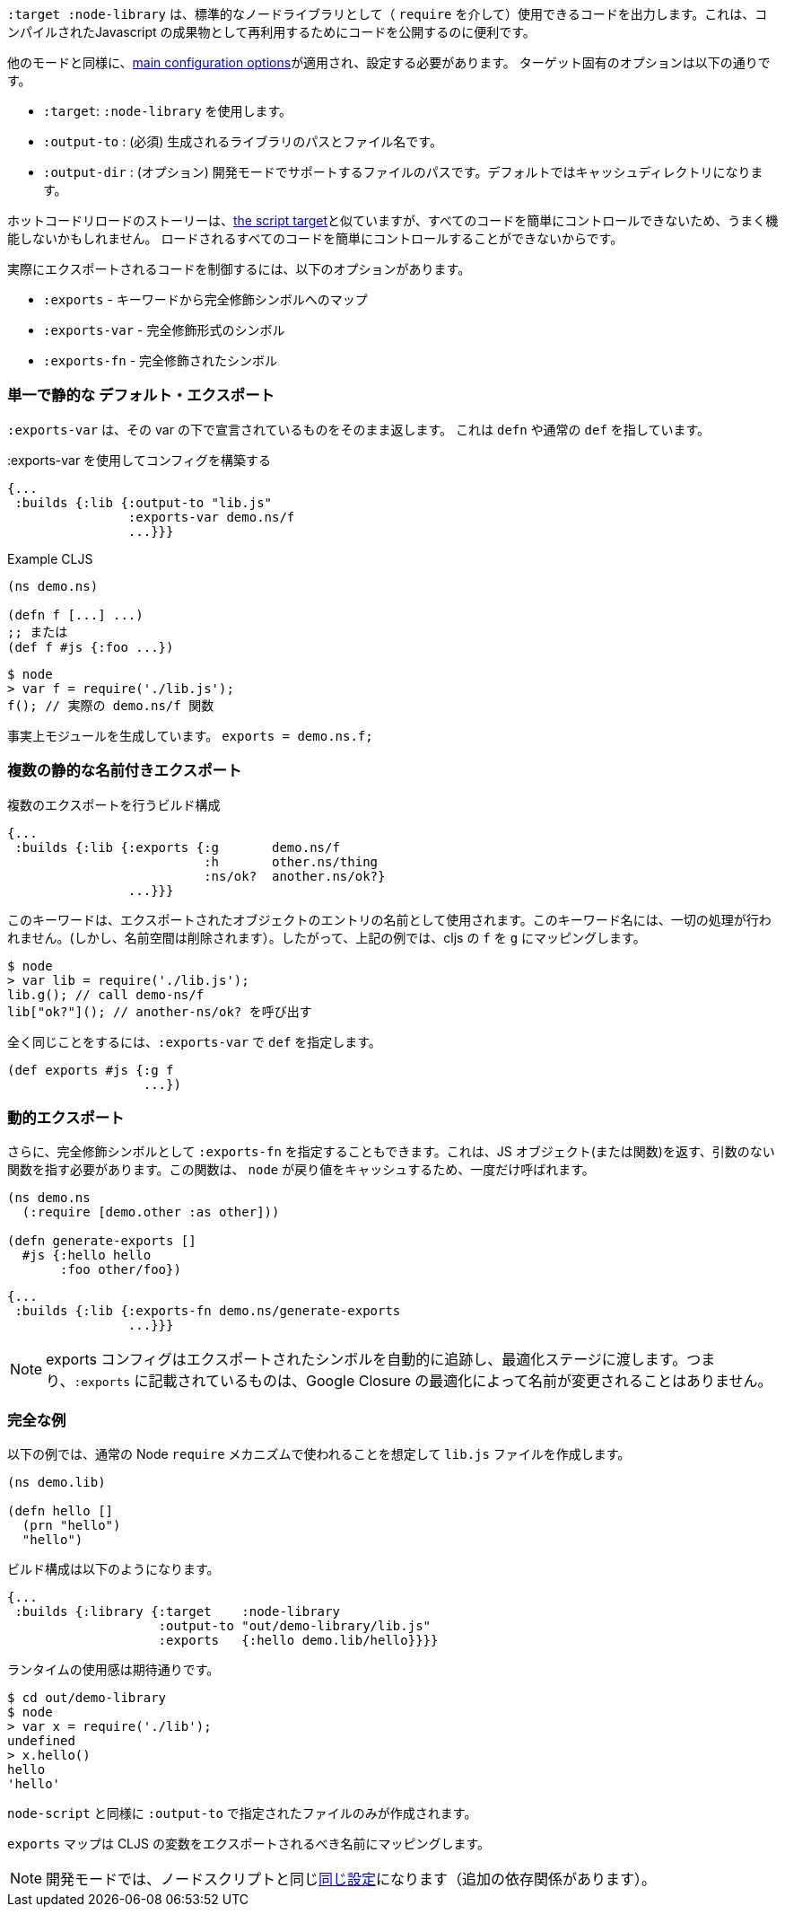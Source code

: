 ////
The `:target :node-library` emits code that can be used (via `require`) as a standard node library, and is useful for publishing your code for re-use as a compiled Javascript artifact.
////
`:target :node-library` は、標準的なノードライブラリとして（ `require` を介して）使用できるコードを出力します。これは、コンパイルされたJavascript の成果物として再利用するためにコードを公開するのに便利です。

////
As with other modes the <<config, main configuration options>> apply and must be set.
The target-specific options are:
////
他のモードと同様に、<<config, main configuration options>>が適用され、設定する必要があります。
ターゲット固有のオプションは以下の通りです。

////
[horizontal]
`:target` :: Use :node-library
`:output-to` :: (required). The path and filename for the generated library.
`:output-dir` :: (optional). The path for supporting files in development mode. Defaults to a cache directory.
////

- `:target`: `:node-library` を使用します。
- `:output-to` : (必須) 生成されるライブラリのパスとファイル名です。
- `:output-dir` : (オプション) 開発モードでサポートするファイルのパスです。デフォルトではキャッシュディレクトリになります。


////
The hot code reload story is similar to <<NodeHotCodeReload, the script target>>, but may not work as well
since it cannot as easily control all of the code that is loaded.
////
ホットコードリロードのストーリーは、<<NodeHotCodeReload, the script target>>と似ていますが、すべてのコードを簡単にコントロールできないため、うまく機能しないかもしれません。
ロードされるすべてのコードを簡単にコントロールすることができないからです。

////
Controlling what code is actually exported is done via one of the following options:
////
実際にエクスポートされるコードを制御するには、以下のオプションがあります。

////
- `:exports` -  a map of keyword to fully qualified symbols
- `:exports-var` - a fully qualified symbol
- `:exports-fn` - a fully qualified symbol
////
- `:exports` - キーワードから完全修飾シンボルへのマップ
- `:exports-var` - 完全修飾形式のシンボル
- `:exports-fn` - 完全修飾されたシンボル

=== 単一で静的な デフォルト・エクスポート
//Single static "default" export

////
`:exports-var` will just return whatever is declared under that var. It can point to a `defn` or normal `def`.
////
`:exports-var` は、その var の下で宣言されているものをそのまま返します。 これは `defn` や通常の `def` を指しています。


////
.Build config using `:exports-var`
////
.:exports-var を使用してコンフィグを構築する

```
{...
 :builds {:lib {:output-to "lib.js"
                :exports-var demo.ns/f
                ...}}}
```

////
.Example CLJS
////
.Example CLJS

```
(ns demo.ns)

(defn f [...] ...)
;; または
(def f #js {:foo ...})
```

////
.Consuming the generated code
////

////
```bash
$ node
> var f = require('./lib.js');
f(); // the actual demo.ns/f function
```
////

```bash
$ node
> var f = require('./lib.js');
f(); // 実際の demo.ns/f 関数
```


////
It is effectively generating `module.exports = demo.ns.f;`
////
事実上モジュールを生成しています。 `exports = demo.ns.f;`

=== 複数の静的な名前付きエクスポート
//Multiple static named exports

////
.Build configuration with multiple exports
////
.複数のエクスポートを行うビルド構成

```
{...
 :builds {:lib {:exports {:g       demo.ns/f
                          :h       other.ns/thing
                          :ns/ok?  another.ns/ok?}
                ...}}}
```

////
The keyword is used as the name of the entry in the exported object. *No munging is done* to this keyword name
(but namespaces are dropped). So, the above example maps cljs `f` to `g`, etc.:
////
このキーワードは、エクスポートされたオブジェクトのエントリの名前として使用されます。このキーワード名には、一切の処理が行われません。(しかし、名前空間は削除されます）。したがって、上記の例では、cljs の `f` を `g` にマッピングします。

```bash
$ node
> var lib = require('./lib.js');
lib.g(); // call demo-ns/f
lib["ok?"](); // another-ns/ok? を呼び出す
```

////
You can achieve the exact same thing by using `:exports-var` pointing to a `def`
////
全く同じことをするには、`:exports-var` で `def` を指定します。

```
(def exports #js {:g f
                  ...})
```

=== 動的エクスポート

////
In addition you may specify `:exports-fn` as a fully qualified symbol. This should point to a function with no arguments which should return a JS object (or function). This function will only ever be called ONCE as `node` caches the return value.
////
さらに、完全修飾シンボルとして `:exports-fn` を指定することもできます。これは、JS オブジェクト(または関数)を返す、引数のない関数を指す必要があります。この関数は、 `node` が戻り値をキャッシュするため、一度だけ呼ばれます。

```clojure
(ns demo.ns
  (:require [demo.other :as other]))

(defn generate-exports []
  #js {:hello hello
       :foo other/foo})
```


```clojure
{...
 :builds {:lib {:exports-fn demo.ns/generate-exports
                ...}}}
```

////
NOTE: The exports config automatically tracks exported symbols and passes them on to the optimization stage. This means that anything listed in `:exports` will not be renamed by Google Closure optimizations.
////
NOTE: exports コンフィグはエクスポートされたシンボルを自動的に追跡し、最適化ステージに渡します。つまり、`:exports` に記載されているものは、Google Closure の最適化によって名前が変更されることはありません。

=== 完全な例

//Full Example

////
The example below creates a `lib.js` file intended to be consumed via the normal Node `require` mechanism.
////
以下の例では、通常の Node `require` メカニズムで使われることを想定して `lib.js` ファイルを作成します。

```
(ns demo.lib)

(defn hello []
  (prn "hello")
  "hello")
```

////
The build configuration would be:
////
ビルド構成は以下のようになります。

```
{...
 :builds {:library {:target    :node-library
                    :output-to "out/demo-library/lib.js"
                    :exports   {:hello demo.lib/hello}}}}
```

////
and the runtime use is as you would expect:
////
ランタイムの使用感は期待通りです。

```
$ cd out/demo-library
$ node
> var x = require('./lib');
undefined
> x.hello()
hello
'hello'
```

////
As `:node-script` this will only create the file specified in `:output-to`. The `:exports` map maps CLJS vars to the name they should be exported to.
////
`node-script` と同様に `:output-to` で指定されたファイルのみが作成されます。

`exports` マップは CLJS の変数をエクスポートされるべき名前にマッピングします。

////
NOTE: Development mode has the <<NodeModes,same setup>> as for node scripts (extra dependencies).
////
NOTE: 開発モードでは、ノードスクリプトと同じ<<NodeModes,同じ設定>>になります（追加の依存関係があります）。

